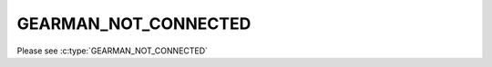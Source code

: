 =====================
GEARMAN_NOT_CONNECTED
=====================

Please see :c:type:`GEARMAN_NOT_CONNECTED`
